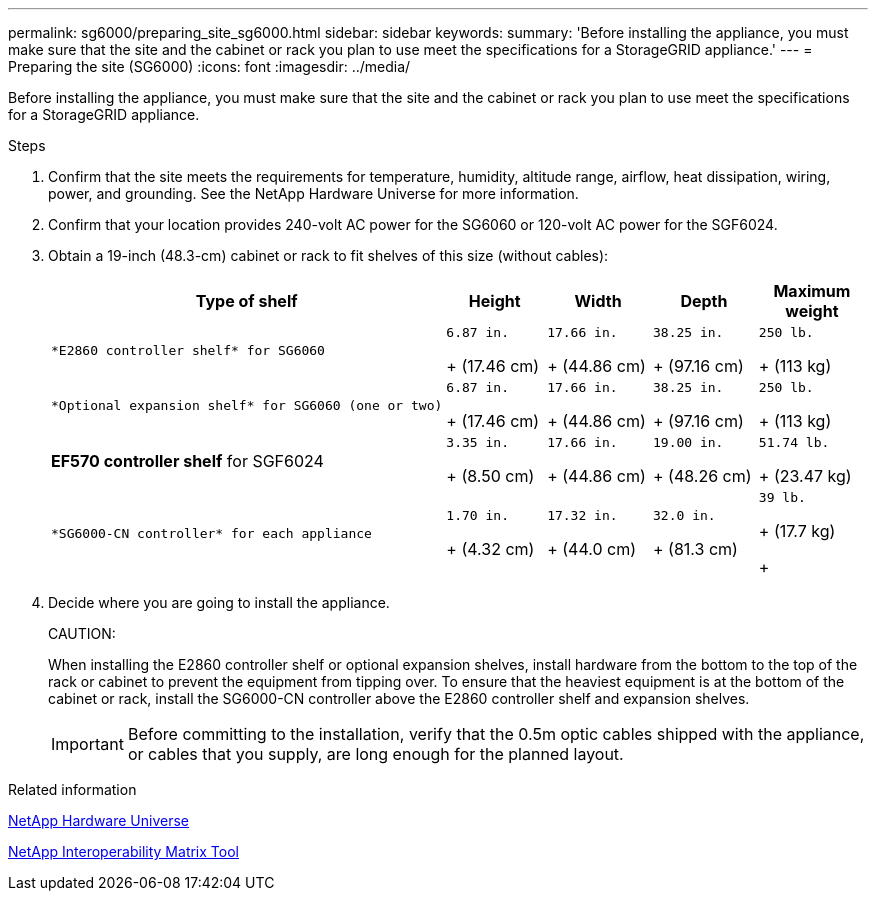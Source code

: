 ---
permalink: sg6000/preparing_site_sg6000.html
sidebar: sidebar
keywords: 
summary: 'Before installing the appliance, you must make sure that the site and the cabinet or rack you plan to use meet the specifications for a StorageGRID appliance.'
---
= Preparing the site (SG6000)
:icons: font
:imagesdir: ../media/

[.lead]
Before installing the appliance, you must make sure that the site and the cabinet or rack you plan to use meet the specifications for a StorageGRID appliance.

.Steps

. Confirm that the site meets the requirements for temperature, humidity, altitude range, airflow, heat dissipation, wiring, power, and grounding. See the NetApp Hardware Universe for more information.
. Confirm that your location provides 240-volt AC power for the SG6060 or 120-volt AC power for the SGF6024.
. Obtain a 19-inch (48.3-cm) cabinet or rack to fit shelves of this size (without cables):
+
[options="header"]
|===
| Type of shelf| Height| Width| Depth| Maximum weight
a|
    *E2860 controller shelf* for SG6060
a|
    6.87 in.
+
(17.46 cm)
a|
    17.66 in.
+
(44.86 cm)
a|
    38.25 in.
+
(97.16 cm)
a|
    250 lb.
+
(113 kg)
a|
    *Optional expansion shelf* for SG6060 (one or two)
a|
    6.87 in.
+
(17.46 cm)
a|
    17.66 in.
+
(44.86 cm)
a|
    38.25 in.
+
(97.16 cm)
a|
    250 lb.
+
(113 kg)
a|
*EF570 controller shelf* for SGF6024
a|
    3.35 in.
+
(8.50 cm)
a|
    17.66 in.
+
(44.86 cm)
a|
    19.00 in.
+
(48.26 cm)
a|
    51.74 lb.
+
(23.47 kg)
a|
    *SG6000-CN controller* for each appliance
a|
    1.70 in.
+
(4.32 cm)
a|
    17.32 in.
+
(44.0 cm)
a|
    32.0 in.
+
(81.3 cm)
a|
    39 lb.
+
(17.7 kg)
+
|===

. Decide where you are going to install the appliance.
+
CAUTION:
+
When installing the E2860 controller shelf or optional expansion shelves, install hardware from the bottom to the top of the rack or cabinet to prevent the equipment from tipping over. To ensure that the heaviest equipment is at the bottom of the cabinet or rack, install the SG6000-CN controller above the E2860 controller shelf and expansion shelves.
+
IMPORTANT: Before committing to the installation, verify that the 0.5m optic cables shipped with the appliance, or cables that you supply, are long enough for the planned layout.

.Related information

https://hwu.netapp.com[NetApp Hardware Universe]

https://mysupport.netapp.com/matrix[NetApp Interoperability Matrix Tool]
